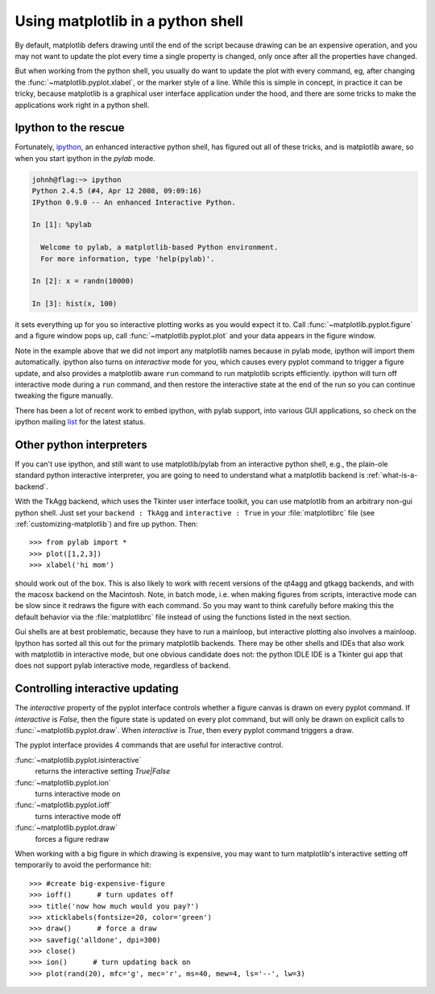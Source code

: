 .. _mpl-shell:

**********************************
Using matplotlib in a python shell
**********************************

By default, matplotlib defers drawing until the end of the script
because drawing can be an expensive operation, and you may not want
to update the plot every time a single property is changed, only once
after all the properties have changed.

But when working from the python shell, you usually do want to update
the plot with every command, eg, after changing the
:func:`~matplotlib.pyplot.xlabel`, or the marker style of a line.
While this is simple in concept, in practice it can be tricky, because
matplotlib is a graphical user interface application under the hood,
and there are some tricks to make the applications work right in a
python shell.


.. _ipython-pylab:

Ipython to the rescue
=====================

Fortunately, `ipython <http://ipython.org/>`_, an enhanced
interactive python shell, has figured out all of these tricks, and is
matplotlib aware, so when you start ipython in the *pylab* mode.

.. sourcecode:: ipython

    johnh@flag:~> ipython
    Python 2.4.5 (#4, Apr 12 2008, 09:09:16)
    IPython 0.9.0 -- An enhanced Interactive Python.

    In [1]: %pylab

      Welcome to pylab, a matplotlib-based Python environment.
      For more information, type 'help(pylab)'.

    In [2]: x = randn(10000)

    In [3]: hist(x, 100)

it sets everything up for you so interactive plotting works as you
would expect it to.  Call :func:`~matplotlib.pyplot.figure` and a
figure window pops up, call :func:`~matplotlib.pyplot.plot` and your
data appears in the figure window.

Note in the example above that we did not import any matplotlib names
because in pylab mode, ipython will import them automatically.
ipython also turns on *interactive* mode for you, which causes every
pyplot command to trigger a figure update, and also provides a
matplotlib aware ``run`` command to run matplotlib scripts
efficiently.  ipython will turn off interactive mode during a ``run``
command, and then restore the interactive state at the end of the
run so you can continue tweaking the figure manually.

There has been a lot of recent work to embed ipython, with pylab
support, into various GUI applications, so check on the ipython
mailing `list
<http://projects.scipy.org/mailman/listinfo/ipython-user>`_ for the
latest status.

.. _other-shells:

Other python interpreters
=========================

If you can't use ipython, and still want to use matplotlib/pylab from
an interactive python shell, e.g., the plain-ole standard python
interactive interpreter, you
are going to need to understand what a matplotlib backend is
:ref:`what-is-a-backend`.



With the TkAgg backend, which uses the Tkinter user interface toolkit,
you can use matplotlib from an arbitrary non-gui python shell.  Just set your
``backend : TkAgg`` and ``interactive : True`` in your
:file:`matplotlibrc` file (see :ref:`customizing-matplotlib`) and fire
up python.  Then::

  >>> from pylab import *
  >>> plot([1,2,3])
  >>> xlabel('hi mom')

should work out of the box.  This is also likely to work with recent
versions of the qt4agg and gtkagg backends, and with the macosx backend
on the Macintosh. Note, in batch mode,
i.e. when making
figures from scripts, interactive mode can be slow since it redraws
the figure with each command.  So you may want to think carefully
before making this the default behavior via the :file:`matplotlibrc`
file instead of using the functions listed in the next section.

Gui shells are at best problematic, because they have to run a
mainloop, but interactive plotting also involves a mainloop.  Ipython
has sorted all this out for the primary matplotlib backends. There
may be other shells and IDEs that also work with matplotlib in interactive
mode, but one obvious candidate does not:
the python IDLE IDE is a Tkinter gui app that does
not support pylab interactive mode, regardless of backend.

.. _controlling-interactive:

Controlling interactive updating
================================

The *interactive* property of the pyplot interface controls whether a
figure canvas is drawn on every pyplot command.  If *interactive* is
*False*, then the figure state is updated on every plot command, but
will only be drawn on explicit calls to
:func:`~matplotlib.pyplot.draw`.  When  *interactive* is
*True*, then every pyplot command triggers a draw.


The pyplot interface provides 4 commands that are useful for
interactive control.

:func:`~matplotlib.pyplot.isinteractive`
    returns the interactive setting *True|False*

:func:`~matplotlib.pyplot.ion`
    turns interactive mode on

:func:`~matplotlib.pyplot.ioff`
    turns interactive mode off

:func:`~matplotlib.pyplot.draw`
    forces a figure redraw

When working with a big figure in which drawing is expensive, you may
want to turn matplotlib's interactive setting off temporarily to avoid
the performance hit::


    >>> #create big-expensive-figure
    >>> ioff()      # turn updates off
    >>> title('now how much would you pay?')
    >>> xticklabels(fontsize=20, color='green')
    >>> draw()      # force a draw
    >>> savefig('alldone', dpi=300)
    >>> close()
    >>> ion()      # turn updating back on
    >>> plot(rand(20), mfc='g', mec='r', ms=40, mew=4, ls='--', lw=3)




